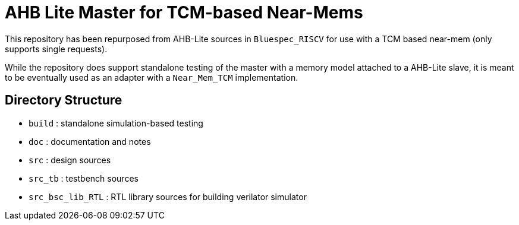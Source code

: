 = AHB Lite Master for TCM-based Near-Mems

This repository has been repurposed from AHB-Lite sources in `Bluespec_RISCV` for use with a TCM based near-mem (only supports single requests).

While the repository does support standalone testing of the master with a memory model attached to a AHB-Lite slave, it is meant to be eventually used as an adapter with a `Near_Mem_TCM` implementation.

== Directory Structure

* `build`            : standalone simulation-based testing
* `doc`              : documentation and notes
* `src`              : design sources
* `src_tb`           : testbench sources
* `src_bsc_lib_RTL`  : RTL library sources for building verilator simulator
